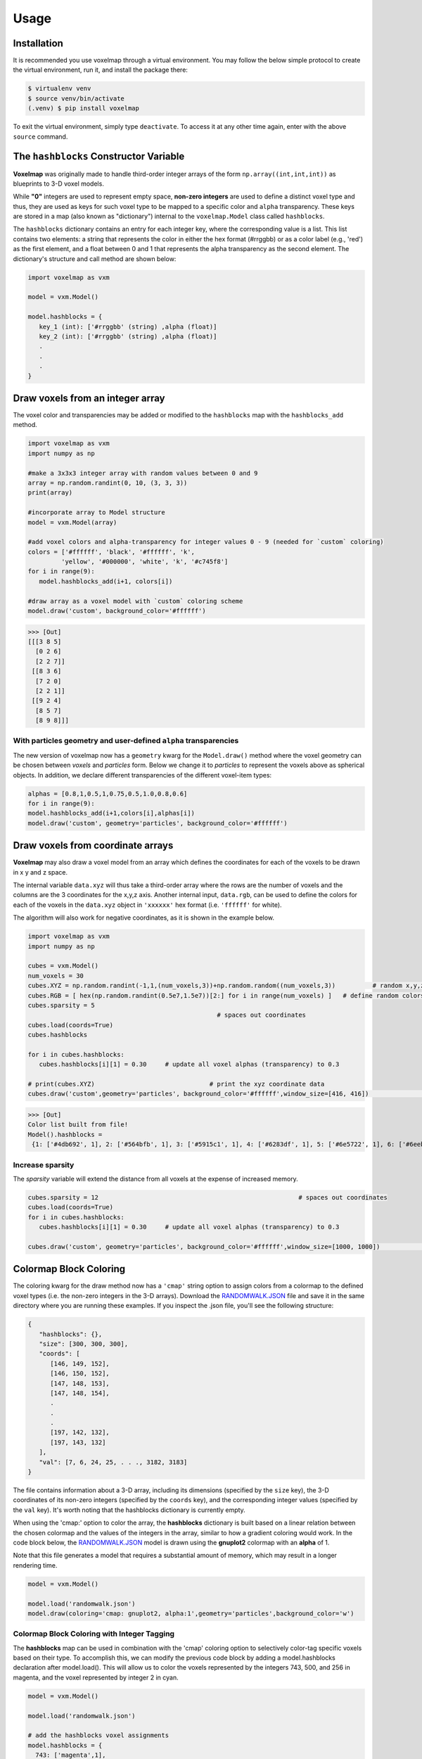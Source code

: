 Usage
=====

.. _installation:

Installation
------------

It is recommended you use voxelmap through a virtual environment. You may follow the below simple protocol to create the virtual environment, run it, and install the package there:

.. code-block:: console
   
   $ virtualenv venv
   $ source venv/bin/activate
   (.venv) $ pip install voxelmap

To exit the virtual environment, simply type ``deactivate``. To access it at any other time again, enter with the above ``source`` command.


The ``hashblocks`` Constructor Variable
-------------------------------------------

**Voxelmap** was originally made to handle third-order integer arrays of the form ``np.array((int,int,int))`` as blueprints to 3-D voxel models. 

While **"0"** integers are used to represent empty space, **non-zero integers** are used to define a distinct voxel type and thus, 
they are used as keys for such voxel type to be mapped to a specific color and ``alpha`` transparency. These keys are stored in a map (also known as "dictionary") 
internal to the ``voxelmap.Model`` class called ``hashblocks``. 

The ``hashblocks`` dictionary contains an entry for each integer key, 
where the corresponding value is a list. This list contains two elements: 
a string that represents the color in either the hex format (#rrggbb) or as a color label (e.g., 'red') 
as the first element, and a float between 0 and 1 that represents the alpha transparency as the second element. 
The dictionary's structure and call method are shown below:

.. code-block:: python

   import voxelmap as vxm

   model = vxm.Model()

   model.hashblocks = {
      key_1 (int): ['#rrggbb' (string) ,alpha (float)]
      key_2 (int): ['#rrggbb' (string) ,alpha (float)]
      .
      .  
      .
   }


.. _voxeldraw_array:

Draw voxels from an integer array
-------------------------------------

The voxel color and transparencies may be added or modified to the 
``hashblocks`` map with the ``hashblocks_add`` method.

.. code-block:: python

   import voxelmap as vxm
   import numpy as np

   #make a 3x3x3 integer array with random values between 0 and 9
   array = np.random.randint(0, 10, (3, 3, 3))
   print(array)

   #incorporate array to Model structure
   model = vxm.Model(array)

   #add voxel colors and alpha-transparency for integer values 0 - 9 (needed for `custom` coloring)
   colors = ['#ffffff', 'black', '#ffffff', 'k',
            'yellow', '#000000', 'white', 'k', '#c745f8']
   for i in range(9):
      model.hashblocks_add(i+1, colors[i])

   #draw array as a voxel model with `custom` coloring scheme
   model.draw('custom', background_color='#ffffff')
   
>>> [Out]
[[[3 8 5]
  [0 2 6]
  [2 2 7]]
 [[8 3 6]
  [7 2 0]
  [2 2 1]]
 [[9 2 4]
  [8 5 7]
  [8 9 8]]]


.. image:: ../img/solid_voxels.png
  :width: 200
  :alt: Alternative text

With particles geometry and user-defined ``alpha`` transparencies
...........................................................................
The new version of voxelmap now has a ``geometry`` kwarg for the ``Model.draw()`` method where the voxel geometry can be chosen between `voxels` and `particles` form. Below we change it to `particles` to represent the voxels above as spherical objects. In addition, we declare different transparencies of the different voxel-item types:

.. code-block:: python

   alphas = [0.8,1,0.5,1,0.75,0.5,1.0,0.8,0.6]
   for i in range(9):
   model.hashblocks_add(i+1,colors[i],alphas[i])
   model.draw('custom', geometry='particles', background_color='#ffffff')

.. image:: ../img/alpha_voxels.png
  :width: 200
  :alt: Alternative text


Draw voxels from coordinate arrays 
-------------------------------------

**Voxelmap** may also draw a voxel model from an array which defines the coordinates for each of the voxels to be drawn in x y and z space. 

The internal variable ``data.xyz`` will thus take a third-order array where the rows are the number of voxels and the columns are the 3 coordinates for the x,y,z axis. Another internal input, ``data.rgb``,
can be used to define the colors for each of the voxels in the ``data.xyz`` object in ``'xxxxxx'`` hex format (i.e. ``'ffffff'`` for white).

The algorithm will also work for negative coordinates, as it is shown in the example below. 

.. code-block:: python

   import voxelmap as vxm
   import numpy as np

   cubes = vxm.Model()          
   num_voxels = 30
   cubes.XYZ = np.random.randint(-1,1,(num_voxels,3))+np.random.random((num_voxels,3))          # random x,y,z locs for 10 voxels
   cubes.RGB = [ hex(np.random.randint(0.5e7,1.5e7))[2:] for i in range(num_voxels) ]   # define random colors for the 10 voxels
   cubes.sparsity = 5
                                                      # spaces out coordinates 
   cubes.load(coords=True)
   cubes.hashblocks 

   for i in cubes.hashblocks:
      cubes.hashblocks[i][1] = 0.30     # update all voxel alphas (transparency) to 0.3

   # print(cubes.XYZ)                               # print the xyz coordinate data
   cubes.draw('custom',geometry='particles', background_color='#ffffff',window_size=[416, 416])                            # draw the model from that data



>>> [Out]
Color list built from file!
Model().hashblocks =
 {1: ['#4db692', 1], 2: ['#564bfb', 1], 3: ['#5915c1', 1], 4: ['#6283df', 1], 5: ['#6e5722', 1], 6: ['#6eebc3', 1], 7: ['#70cffa', 1], 8: ['#787ea7', 1], 9: ['#813c5b', 1], 10: ['#8906d7', 1], 11: ['#8a871d', 1], 12: ['#8ba24f', 1], 13: ['#930979', 1], 14: ['#932fde', 1], 15: ['#964c67', 1], 16: ['#9bafea', 1], 17: ['#9c248b', 1], 18: ['#9e5fff', 1], 19: ['#a2183b', 1], 20: ['#a248a6', 1], 21: ['#a63265', 1], 22: ['#a6c6a1', 1], 23: ['#aa381b', 1], 24: ['#ae9c6a', 1], 25: ['#b58c2c', 1], 26: ['#c114a1', 1], 27: ['#c618df', 1], 28: ['#d15d6e', 1], 29: ['#da6f7d', 1], 30: ['#e36ff6', 1]}

.. image:: ../img/coords.png
  :width: 200
  :alt: Alternative text

Increase sparsity
....................


The `sparsity` variable will extend the distance from all voxels at the expense of increased memory. 

.. code-block:: python

   cubes.sparsity = 12                                                      # spaces out coordinates 
   cubes.load(coords=True)
   for i in cubes.hashblocks:
      cubes.hashblocks[i][1] = 0.30     # update all voxel alphas (transparency) to 0.3

   cubes.draw('custom', geometry='particles', background_color='#ffffff',window_size=[1000, 1000])                            # draw the model from that data


.. image:: ../img/coords_sparse.png
  :width: 2000
  :alt: Alternative text


.. _blockcol:

Colormap Block Coloring
-------------------------------------

The coloring kwarg for the draw method now has a ``'cmap'`` string option to assign colors from a colormap to the defined voxel types (i.e. the 
non-zero integers in the 3-D arrays). Download the `RANDOMWALK.JSON <https://raw.githubusercontent.com/andrewrgarcia/voxelmap/main/model_files/randomwalk.json>`_ file
and save it in the same directory where you are running these examples. If you inspect the .json file, you'll see the following structure:

.. code-block:: python

   {
      "hashblocks": {},
      "size": [300, 300, 300],
      "coords": [
         [146, 149, 152],
         [146, 150, 152],
         [147, 148, 153],
         [147, 148, 154],
         .
         .
         .
         [197, 142, 132],
         [197, 143, 132]
      ],
      "val": [7, 6, 24, 25, . . ., 3182, 3183]
   }


The file contains information about a 3-D array, including its dimensions (specified by the ``size`` key), 
the 3-D coordinates of its non-zero integers (specified by the ``coords`` key), and the corresponding integer values (specified by the ``val`` key). 
It's worth noting that the hashblocks dictionary is currently empty. 

When using the 'cmap:' option to color the array, 
the **hashblocks** dictionary is built based on a linear relation between the chosen colormap and the values of the integers in the array, 
similar to how a gradient coloring would work. In the code block below, 
the `RANDOMWALK.JSON <https://raw.githubusercontent.com/andrewrgarcia/voxelmap/main/model_files/randomwalk.json>`_ model is 
drawn using the **gnuplot2** colormap with an **alpha** of 1. 

Note that this file generates a model that requires a substantial amount of memory, which may result in a longer rendering time.


.. code-block:: python

    model = vxm.Model()

    model.load('randomwalk.json')
    model.draw(coloring='cmap: gnuplot2, alpha:1',geometry='particles',background_color='w')


.. image:: ../img/randomwalk.png
  :width:  900
  :alt: Alternative text



Colormap Block Coloring with Integer Tagging
................................................

The **hashblocks** map can be used in combination with the 'cmap' coloring option to selectively color-tag specific voxels based on their type. 
To accomplish this, we can modify the previous code block by adding a model.hashblocks declaration after model.load(). 
This will allow us to color the voxels represented by the integers 743, 500, and 256 in magenta, and the voxel represented by integer 2 in cyan.


.. code-block:: python

    model = vxm.Model()

    model.load('randomwalk.json')

    # add the hashblocks voxel assignments    
    model.hashblocks = {
      743: ['magenta',1],
      500: ['magenta',1],
      256: ['magenta',1],
      2: ['cyan',1]
    }

    model.draw(coloring='cmap: gnuplot2, alpha:1',geometry='particles',background_color='w')


.. image:: ../img/randomwalk_tagged.png
  :width:  900
  :alt: Alternative text

The ability to use the hashblocks map with the 'cmap' coloring option can be a valuable feature when
we need to represent multiple relationships simultaneously. For example, we can use a gradient of values 
described by the colormap to color the array, while simultaneously highlighting specific voxels with hashblocks. 
This technique can have numerous applications in fields such as 3-D modeling, medical imaging, and coarse-grained molecular modeling, among others.


3-D Mapping of an Image
--------------------------------

Here we map the synthetic topography `LAND IMAGE (.png) <https://raw.githubusercontent.com/andrewrgarcia/voxelmap/main/docs/img/land.png>`_  to a 
3-D model using the ``ImageMap`` method from the ``voxelmap.Model`` class.


.. code-block:: python

   #import packages
   import cv2
   import matplotlib.pyplot as plt

   plt.imshow(cv2.imread('docs/img/land.png'))      # display fake land topography .png file as plot
   plt.axis('off')
   plt.show()

   #import packages
   import numpy as np
   from matplotlib import cm

   model = vxm.Model(file='docs/img/land.png')             # incorporate fake land topography .png file to voxelmap.Image class
   print(model.array.shape)


.. image:: ../img/land_small.png
  :width: 200
  :alt: Alternative text


The image is then resized for the voxel draw with the matplotlib method i.e. ``Model().draw_mpl``. This is done with ``cv2.resize``, resizing the image from 1060x1060 to 50x50. 
After resizing, we convolve the image to obtain a less sharp color shift between the different gray regions with the ``cv2.blur`` method:

.. code-block:: python

   model.array = cv2.resize(model.array, (50,50), interpolation = cv2.INTER_AREA)
   print(model.array.shape)

   model.array = cv2.blur(model.array,(10,10))    # blur the image for realiztic topography levels
   plt.imshow(model.array)      # display fake land topography .png file as plot
   plt.axis('off')
   plt.show()


.. image:: ../img/land_blurred.png
  :width: 200
  :alt: Alternative text

After this treatment, the resized and blurred image is mapped to a 3-D voxel model using the `ImageMap` method from the `Model` class:

.. code-block:: python

   model.array = model.ImageMap(12)              # mapped to 3d with a depth of 12 voxels
   print(model.array.shape)

   model.draw('none',background_color='#ffffff')


.. image:: ../img/land_imagemap.png
  :width: 350
  :alt: Alternative text

.. _lowpolyimgmesh:

Low-Poly 3-D Mesh Mapping from Image
-----------------------------------------

The ImageMesh method creates a low-poly mesh model from an Image using an algorithm developed by Andrew Garcia where 3-D convex hull is performed on separate "cuts" or sectors from the image (see: :doc:`imagemesh`). 

This can decrease the size of the 3-D model and the runtime to generate it significantly, making the runtime proportional to the number of sectors rather than the number of pixels. Sectors are quantified with the L_sectors kwarg, which is the length scale for the number of sectors in the grid. 

We can see that the mesh model can be calculated and drawn with matplotlib ``plot=mpl`` option even from a large image of 1060x1060 without resizing:


.. code-block:: python

   import voxelmap as vxm
   import cv2 

   model = vxm.Model(file='docs/img/land.png')   # incorporate fake land topography .png file

   print(model.array.shape)

   model.ImageMesh(out_file='scene.obj', L_sectors = 15, trace_min=5, rel_depth = 20, figsize=(15,12), plot='mpl')


.. image:: ../img/land_imagemesh.png
  :width: 350
  :alt: Alternative text

This ``ImageMesh`` transformation is also tested with a blurred version of the image with ``cv2.blur``. A more smooth low-poly 3-D mesh is generated with this additional treatment. The topography seems more realistic:

.. code-block:: python

   model.array = cv2.blur(model.array,(60,60))    # blur the image for realiztic topography levels
   model.ImageMesh(out_file='scene.obj', L_sectors = 15, trace_min=5, rel_depth = 20, figsize=(15,12), plot='mpl')

.. image:: ../img/land_imagemesh_blur.png
  :width: 350
  :alt: Alternative text


For a more customizable OpenGL rendering, ``img.MeshView()`` may be used on the above image:

.. code-block:: python

   import voxelmap as vxm
   import numpy as np
   import cv2 as cv

   model = vxm.Model(file='docs/img/land.png')           # incorporate fake land topography .png file
   model.array = cv.blur(model.array,(100,100))    # blur the image for realistic topography levels

   # model.make()                                  # resized to 1.0x original size i.e. not resized (default)

   model.ImageMesh('land.obj',  12, 14, 1, False, figsize=(10,10))

   model.MeshView( alpha=0.7,background_color='#3e404e',color='white',viewport=(700, 700))


.. image:: ../img/land_meshview.png
  :width: 350
  :alt: Alternative text



MarchingMesh : Turning Voxel Models to 3-D Mesh Representations
-------------------------------------------------------------------

Click on the links below to save the files in the same directory you are running these examples:

`DOG MODEL (.txt) <https://raw.githubusercontent.com/andrewrgarcia/voxelmap/main/model_files/dog.txt>`_

`ISLAND MODEL (.txt) <https://raw.githubusercontent.com/andrewrgarcia/voxelmap/main/model_files/argisle.txt>`_


The ``.txt`` files you downloaded were exported from Goxel projects. 

Goxel is an open-source and cross-platform voxel editor which facilitates the graphical creation of voxel models. More information by clicking the icon link below.  

.. image:: ../img/goxel.png
  :width:  300
  :alt: Alternative text
  :target: https://goxel.xyz/

We first load those ``.txt`` files with the below voxelmap methods: 

.. code-block:: python

   import voxelmap as vxm
   import numpy as np

   '''process argisle.txt from Goxel'''
   theIsland = vxm.Model()
   theIsland.load('argisle.txt')
   theIsland.array = np.transpose(theIsland.array,(2,1,0))    #rotate island
   theIsland.draw('custom',background_color='white')

   '''process dog.txt from Goxel'''
   Dog = vxm.Model()
   Dog.load('dog.txt')
   Dog.array = np.transpose(Dog.array,(2,1,0))     #rotate dog
   Dog.draw('custom',background_color='white')


.. |voxisland| image:: ../img/fromgoxel_1.png
  :width:  300
  :alt: Alternative text

.. |voxdog| image:: ../img/fromgoxel_2.png
  :width:  300
  :alt: Alternative text

|voxisland|           |voxdog|

The voxel models can be transformed to 3D mesh representations with voxelmap's ``Model().MarchingMesh`` method, which uses `Marching Cubes` from the ``scikit-image`` Python library. 

.. code-block:: python

   '''MarchingMesh on island model'''
   theIsland.array = vxm.resize_array(theIsland.array,(5,5,5)) #make array larger before mesh transformation
   theIsland.MarchingMesh()
   theIsland.MeshView(color='lime',wireframe=False,background_color='white',alpha=1,viewport=[700,700])

   '''MarchingMesh on dog model'''
   Dog.array = vxm.resize_array(Dog.array,(20,20,20)) #make array larger before mesh transformation
   Dog.MarchingMesh()
   Dog.MeshView(color='brown',wireframe=False,background_color='white',alpha=1,viewport=[700,700])

.. |meshisland| image:: ../img/fromgoxel_1MM.png
  :width:  300
  :alt: Alternative text

.. |meshdog| image:: ../img/fromgoxel_2MM.png
  :width:  300
  :alt: Alternative text

|meshisland|    |meshdog|

Notice the ``self.array`` arrays were resized in both objects with the global ``voxelmap.resize_array`` method. This was done to avoid the formation of voids that you still see on the dog mesh above.
The ``MarchingMesh`` method has a current limitation on small voxel models with low detail. It is not perfect, but this is an open-source package and it can always be developed further by 
the maintainer and/or other collaborators. 


Wavefront (.obj) file to 3-D Sparse Array 
-------------------------------------------------------

Voxelmap provides various features for converting Wavefront .obj files to its 3-D sparse arrays. However, the most straightforward approach is to use the global **voxelmap.objcast** method.


Cube Model
.................

To begin, let's download the `simple_cube.obj model file <https://raw.githubusercontent.com/andrewrgarcia/voxelmap/main/model_files/simple_cube.obj>`_. 
If you take a look at the file, you'll see that it specifies the z, y, and x coordinates of each vertex. However, in order to convert this model to a voxel-based representation, 
we need to define the spacing between points, since we're transforming from continuous coordinates to the discrete dimensions of a tensor.

To determine how the spacing affects the transformation from .obj to sparse array, we've provided a function below:

.. code-block:: python

   def draw_cube(spacing):

      array = vxm.objcast('simple_cube.obj',spacing) # Cast obj file as a point-cloud 3-D numpy array  
      model = vxm.Model(array)
      model.draw(coloring='custom: black',wireframe=True,wireframe_color='w',background_color='#000000',voxel_spacing=(1,1,1))


>>> draw_cube(spacing=1)
(see below)

.. image:: ../img/objto3d/cube_s-1.png
  :width:  300
  :alt: Alternative text

>>> draw_cube(spacing=0.5)
(see below)

.. image:: ../img/objto3d/cube_s-half.png
  :width:  300
  :alt: Alternative text

We can see a fractional spacing shows a more accurate model of a 2x2x2 supercube. 

Sphere Model
.................

This second example demonstrates how voxelmap can be utilized to convert the `sphere.obj MODEL <https://raw.githubusercontent.com/andrewrgarcia/voxelmap/main/model_files/simple_cube.obj>`_ 
into a discrete voxel array, which can then be triangulated using the **MarchingMesh**  local method.

.. code-block:: python

   def sphere_ptcloud(spacing):

      # Draw as point cloud of voxels
      array = vxm.objcast('sphere.obj',spacing) # Cast obj file as a point-cloud 3-D numpy array  
      model = vxm.Model(array)
      model.draw(coloring='custom: black',wireframe=True,wireframe_color='w',background_color='#000000',voxel_spacing=(1,1,1))

      # Draw as triangulated surface after applying Marching Cubes
      model.objfile= f"scene_marchingmesh{spacing}.obj"
      model.MarchingMesh()
      model.MeshView(wireframe=True,background_color='k',alpha=1)

The spacing parameter is crucial when working with the sphere.obj model, which has fractional coordinates between 0 and 1. The transformation from continuous coordinates to a discrete tensor space involves floor-dividing the coordinates, so using a spacing of 1 is likely to result in an unhelpful sparse 3-D tensor for voxel point cloud modeling. To address this issue, we initially set the spacing to 10 and obtained the following results.


>>> sphere_ptcloud(spacing=10)
(see below)

.. |sphere10| image:: ../img/objto3d/sphere_s-10.png
  :width:  300
  :alt: Alternative text

.. |sphere10mesh| image:: ../img/objto3d/sphere_s-10_mesh.png
  :width:  300
  :alt: Alternative text

|sphere10| |sphere10mesh|

It is important to note that the spacing parameter plays a crucial role in transforming the .obj model to a discrete tensor space, especially when the model has 
fractional coordinates between 0 and 1. Setting a spacing value of 1 might not produce a useful sparse 3-D tensor for voxel point cloud modeling. In this example with the sphere model,
we set the spacing to 10 and obtained satisfactory results.

>>> sphere_ptcloud(spacing=30)
(see below)

.. |sphere30| image:: ../img/objto3d/sphere_s-30.png
  :width:  300
  :alt: Alternative text

.. |sphere30mesh| image:: ../img/objto3d/sphere_s-30_mesh.png
  :width:  300
  :alt: Alternative text

|sphere30| |sphere30mesh|

The MarchingMesh method typically output a Wavefront (.obj) file named ``scene.obj`` as default, but users can specify a different name by changing the 
objfile variable in the constructor of the **voxelmap.Model** class. Once the file is generated, it can be edited in software like `Blender <https://www.blender.org/>`_ by importing it.

The above commands generated 2 MarchingMesh .obj files, ``scene_marchingmesh10.obj`` and ``scene_marchingmesh30.obj`` for the different spacings chosen. These files can be imported simultaneously to a 
`Blender <https://www.blender.org/>`_ project, and they look like this:

.. image:: ../img/objto3d/spheres_blender.png
  :width:  600
  :alt: Alternative text

The larger spacing between voxels in a sphere can be observed to result in a larger overall size of the sphere.

.. _modelobjman:

3-D Model Numpy Manipulation and Blender Integration 
.........................................................

What if we wanted to make a modification to the .obj file with Numpy and then save the new modified model as an .obj file for additional treatment in other software like `Blender <https://www.blender.org/>`_?
Here we show a use case for that. Let's take the above **sphere_ptcloud()** function and make the following changes:

.. code-block:: python

   def sphere_skewer():
      
      array = vxm.objcast('sphere.obj',30) # Cast obj file as a point-cloud 3-D numpy array  

      #Numpy manipulation
      for i in range(30):
          x,y = np.random.randint(0,np.min(array.shape),2)
          array[x,y,:] = 1

      vxm.Model(array).save('pillars.obj')    #save the array as an .obj file

      model.objfile= f"pillars_mesh.obj"
      model.MarchingMesh()
      model.MeshView(wireframe=True,background_color='k',alpha=1)
      

The above code block loads the ``sphere.obj`` file, and casts it as a point-cloud 3D numpy array using 
the **objcast** method. It then makes 30 pillars in random x-y coordinates using Numpy. After this, the modified Numpy 
array containing the voxel model can be saved back to an .obj format as a NEW FILE using the local **save** method 
of the **voxelmap.Model** class.

The new ``pillars.obj`` file can be viewed with voxelmap with the below command

>>> vxm.MeshView('pillars.obj',alpha=1,wireframe=True)  # load for view with the global MeshView method
(see below)

And with Blender importing ``pillars_mesh.obj`` with the Import tool. Below are the outputs from the voxelmap (left) and the 
Blender (right) approach:

.. |pillars_vxm| image:: ../img/objto3d/pillars.png
  :width:  300
  :alt: Alternative text

.. |pillars_blender| image:: ../img/objto3d/pillars_blender.png
  :width:  300
  :alt: Alternative text

|pillars_vxm| |pillars_blender|

3-D Voxel Model Reprocessing
-----------------------------------------

Here we do some reprocessing of the above `voxel` models. Note that here we use the ``draw_mpl`` method, which is voxelmap's legacy method for voxel modeling and not its state-of-the-art. For faster
and higher quality graphics with more kwargs / drawing options, use voxelmap's ``draw`` method instead.  

Re-color with custom colors
................................

using the ``hashblocks_add()`` method
^^^^^^^^^^^^^^^^^^^^^^^^^^^^^^^^^^^^^^

.. code-block:: python

   theIsland.hashblocks_add(1,'yellow',1)
   theIsland.hashblocks_add(2,'#333333',0.2)
   theIsland.hashblocks_add(3,'cyan',0.75)
   theIsland.hashblocks_add(4,'#000000')

   theIsland.draw_mpl('custom',figsize=(5,5))

   Dog.hashblocks = theIsland.hashblocks
   print('black dog, yellow eyes, cyan tongue')
   Dog.draw_mpl('custom',figsize=(5,5))


.. image:: ../img/fromgoxel_3.png
  :width:  300
  :alt: Alternative text
  :target: https://goxel.xyz/

.. image:: ../img/fromgoxel_4.png
  :width:  300
  :alt: Alternative text
  :target: https://goxel.xyz/


defining them directly in the hashblocks dictionary
^^^^^^^^^^^^^^^^^^^^^^^^^^^^^^^^^^^^^^^^^^^^^^^^^^^^^^^^^
.. code-block:: python

   theIsland.hashblocks = {
         1: ['cyan', 1], 
         2: ['#0197fd', 0.25], 
         3: ['#98fc66', 0.78], 
         4: ['#eeeeee', 1],
         5: ['red', 1]}

   theIsland.draw_mpl('custom',figsize=(7,7))


.. image:: ../img/fromgoxel_5.png
  :width:  300
  :alt: Alternative text
  :target: https://goxel.xyz/


.. 
   Re-color with the rainbow colormap
   ^^^^^^^^^^^^^^^^^^^^^^^^^^^^^^^^^^^^^^

   .. code-block:: python

      from matplotlib import cm

      'draw with nuclear fill and rainbow colormap'
      theIsland.colormap = cm.rainbow
      theIsland.alphacm = 0.7

      print('rainbow island')
      theIsland.draw_mpl('linear',figsize=(7,7))


   .. image:: ../img/fromgoxel_6.png
   :width: 300
   :alt: Alternative text
   :target: https://goxel.xyz/


Save and Load Methods for voxelmap Model objects
...................................................

Save the ghost dog model
^^^^^^^^^^^^^^^^^^^^^^^^^^^^^^

If you'd like to save an array with customized color assignments, you may do so now with the ``Model().save()`` method. This method saves the array data as a DOK hashmap and integrates this DOK hashmap with the Model.hashblocks color information in a higher-order JSON file format:

.. code-block:: python


   #re-define colors for a ghost dog
   Dog.hashblocks = {
         1: ['cyan', 1], 
         2: ['#0197fd', 0.25], 
         3: ['#98fc66', 0.78], 
         4: ['#eeeeee', 1]}
         
   #save
   Dog.save('ghostdog.json')  


Load ghost dog model
^^^^^^^^^^^^^^^^^^^^^^

The ``Model().load()`` method processes the array and color information to a blank Model object. To load this data into a "blank slate" and re-draw it, type the following:

.. code-block:: python

   # defines a blank model
   blank = vxm.Model()
   print(blank.array)
   print(blank.hashblocks)

   blank.load('ghostdog.json')

   print(blank.array[0].shape)
   print(blank.hashblocks)
   blank.draw_mpl('custom',figsize=(7,7))


.. image:: ../img/fromgoxel_7.png
  :width: 300
  :alt: Alternative text
  :target: https://goxel.xyz/